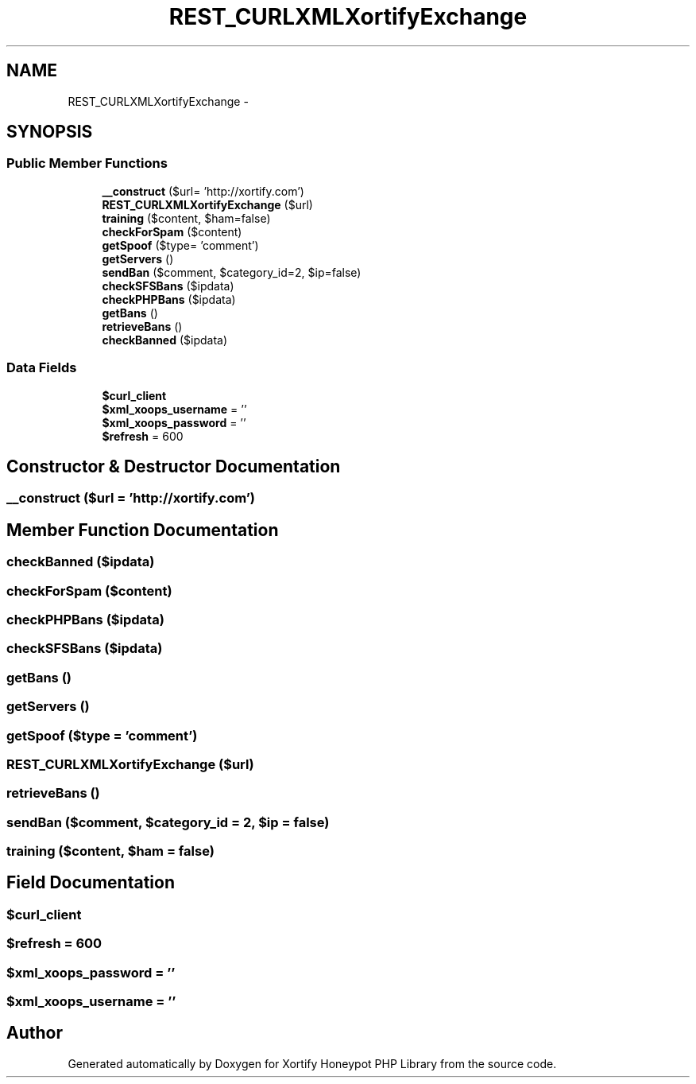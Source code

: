.TH "REST_CURLXMLXortifyExchange" 3 "Wed Jul 17 2013" "Version 4.11" "Xortify Honeypot PHP Library" \" -*- nroff -*-
.ad l
.nh
.SH NAME
REST_CURLXMLXortifyExchange \- 
.SH SYNOPSIS
.br
.PP
.SS "Public Member Functions"

.in +1c
.ti -1c
.RI "\fB__construct\fP ($url= 'http://xortify\&.com')"
.br
.ti -1c
.RI "\fBREST_CURLXMLXortifyExchange\fP ($url)"
.br
.ti -1c
.RI "\fBtraining\fP ($content, $ham=false)"
.br
.ti -1c
.RI "\fBcheckForSpam\fP ($content)"
.br
.ti -1c
.RI "\fBgetSpoof\fP ($type= 'comment')"
.br
.ti -1c
.RI "\fBgetServers\fP ()"
.br
.ti -1c
.RI "\fBsendBan\fP ($comment, $category_id=2, $ip=false)"
.br
.ti -1c
.RI "\fBcheckSFSBans\fP ($ipdata)"
.br
.ti -1c
.RI "\fBcheckPHPBans\fP ($ipdata)"
.br
.ti -1c
.RI "\fBgetBans\fP ()"
.br
.ti -1c
.RI "\fBretrieveBans\fP ()"
.br
.ti -1c
.RI "\fBcheckBanned\fP ($ipdata)"
.br
.in -1c
.SS "Data Fields"

.in +1c
.ti -1c
.RI "\fB$curl_client\fP"
.br
.ti -1c
.RI "\fB$xml_xoops_username\fP = ''"
.br
.ti -1c
.RI "\fB$xml_xoops_password\fP = ''"
.br
.ti -1c
.RI "\fB$refresh\fP = 600"
.br
.in -1c
.SH "Constructor & Destructor Documentation"
.PP 
.SS "__construct ($url = \fC'http://xortify\&.com'\fP)"

.SH "Member Function Documentation"
.PP 
.SS "checkBanned ($ipdata)"

.SS "checkForSpam ($content)"

.SS "checkPHPBans ($ipdata)"

.SS "checkSFSBans ($ipdata)"

.SS "getBans ()"

.SS "getServers ()"

.SS "getSpoof ($type = \fC'comment'\fP)"

.SS "\fBREST_CURLXMLXortifyExchange\fP ($url)"

.SS "retrieveBans ()"

.SS "sendBan ($comment, $category_id = \fC2\fP, $ip = \fCfalse\fP)"

.SS "training ($content, $ham = \fCfalse\fP)"

.SH "Field Documentation"
.PP 
.SS "$curl_client"

.SS "$refresh = 600"

.SS "$xml_xoops_password = ''"

.SS "$xml_xoops_username = ''"


.SH "Author"
.PP 
Generated automatically by Doxygen for Xortify Honeypot PHP Library from the source code\&.
